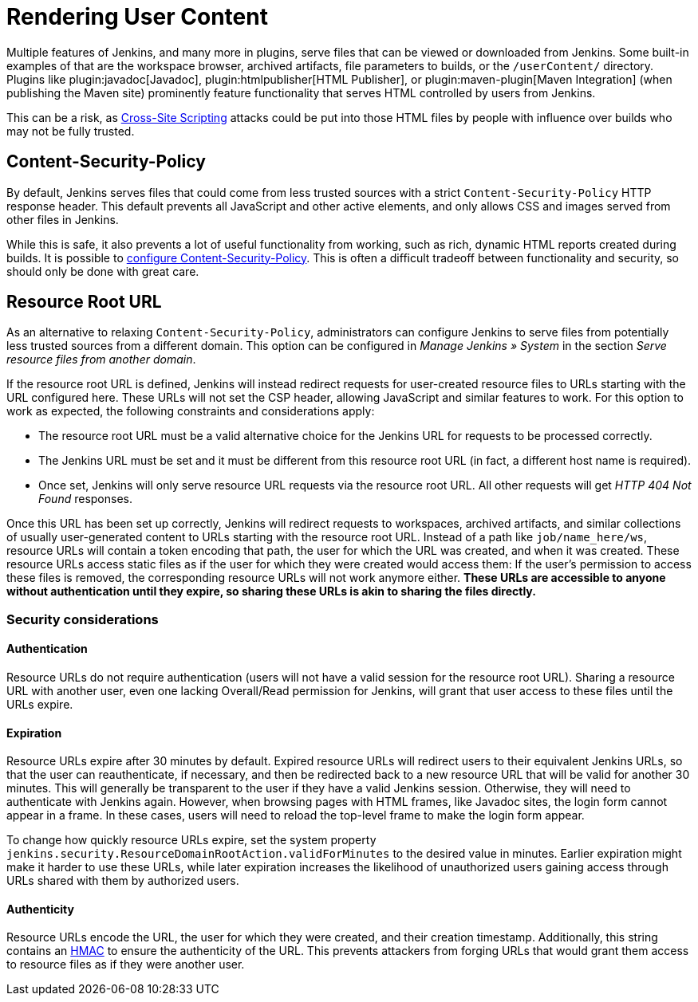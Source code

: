 = Rendering User Content

Multiple features of Jenkins, and many more in plugins, serve files that can be viewed or downloaded from Jenkins.
Some built-in examples of that are the workspace browser, archived artifacts, file parameters to builds, or the `/userContent/` directory.
Plugins like plugin:javadoc[Javadoc], plugin:htmlpublisher[HTML Publisher], or plugin:maven-plugin[Maven Integration] (when publishing the Maven site) prominently feature functionality that serves HTML controlled by users from Jenkins.

This can be a risk, as https://owasp.org/www-community/attacks/xss/[Cross-Site Scripting] attacks could be put into those HTML files by people with influence over builds who may not be fully trusted.

== Content-Security-Policy

By default, Jenkins serves files that could come from less trusted sources with a strict `Content-Security-Policy` HTTP response header.
This default prevents all JavaScript and other active elements, and only allows CSS and images served from other files in Jenkins.

While this is safe, it also prevents a lot of useful functionality from working, such as rich, dynamic HTML reports created during builds.
It is possible to link:../configuring-content-security-policy/[configure Content-Security-Policy].
This is often a difficult tradeoff between functionality and security, so should only be done with great care.

== Resource Root URL

As an alternative to relaxing `Content-Security-Policy`, administrators can configure Jenkins to serve files from potentially less trusted sources from a different domain.
This option can be configured in _Manage Jenkins » System_ in the section _Serve resource files from another domain_.

// TODO Screenshot

// All of what follows is taken from https://github.com/jenkinsci/jenkins/blob/master/core/src/main/resources/jenkins/security/ResourceDomainConfiguration/help-url.html

If the resource root URL is defined, Jenkins will instead redirect requests for user-created resource files to URLs starting with the URL configured here.
These URLs will not set the CSP header, allowing JavaScript and similar features to work.
For this option to work as expected, the following constraints and considerations apply:

* The resource root URL must be a valid alternative choice for the Jenkins URL for requests to be processed correctly.
* The Jenkins URL must be set and it must be different from this resource root URL (in fact, a different host name is required).
* Once set, Jenkins will only serve resource URL requests via the resource root URL.
  All other requests will get _HTTP 404 Not Found_ responses.

Once this URL has been set up correctly, Jenkins will redirect requests to workspaces, archived artifacts, and similar collections of usually user-generated content to URLs starting with the resource root URL.
Instead of a path like `job/name_here/ws`, resource URLs will contain a token encoding that path, the user for which the URL was created, and when it was created.
These resource URLs access static files as if the user for which they were created would access them: If the user’s permission to access these files is removed, the corresponding resource URLs will not work anymore either.
**These URLs are accessible to anyone without authentication until they expire, so sharing these URLs is akin to sharing the files directly.**

=== Security considerations

==== Authentication

Resource URLs do not require authentication (users will not have a valid session for the resource root URL).
Sharing a resource URL with another user, even one lacking Overall/Read permission for Jenkins, will grant that user access to these files until the URLs expire.

==== Expiration

Resource URLs expire after 30 minutes by default.
Expired resource URLs will redirect users to their equivalent Jenkins URLs, so that the user can reauthenticate, if necessary, and then be redirected back to a new resource URL that will be valid for another 30 minutes.
This will generally be transparent to the user if they have a valid Jenkins session.
Otherwise, they will need to authenticate with Jenkins again.
However, when browsing pages with HTML frames, like Javadoc sites, the login form cannot appear in a frame.
In these cases, users will need to reload the top-level frame to make the login form appear.

To change how quickly resource URLs expire, set the system property `jenkins.security.ResourceDomainRootAction.validForMinutes` to the desired value in minutes.
Earlier expiration might make it harder to use these URLs, while later expiration increases the likelihood of unauthorized users gaining access through URLs shared with them by authorized users.

==== Authenticity

Resource URLs encode the URL, the user for which they were created, and their creation timestamp.
Additionally, this string contains an https://en.wikipedia.org/wiki/HMAC[HMAC] to ensure the authenticity of the URL.
This prevents attackers from forging URLs that would grant them access to resource files as if they were another user.

